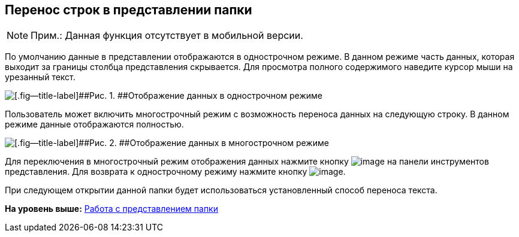 
== Перенос строк в представлении папки

[NOTE]
====
[.note__title]#Прим.:# Данная функция отсутствует в мобильной версии.
====

По умолчанию данные в представлении отображаются в однострочном режиме. В данном режиме часть данных, которая выходит за границы столбца представления скрывается. Для просмотра полного содержимого наведите курсор мыши на урезанный текст.

image::viewarea_docsvision_folder_dots.png[[.fig--title-label]##Рис. 1. ##Отображение данных в однострочном режиме]

Пользователь может включить многострочный режим с возможность переноса данных на следующую строку. В данном режиме данные отображаются полностью.

image::viewarea_size.png[[.fig--title-label]##Рис. 2. ##Отображение данных в многострочном режиме]

Для переключения в многострочный режим отображения данных нажмите кнопку image:buttons/butt_grid_two_lines.png[image] на панели инструментов представления. Для возврата к однострочному режиму нажмите кнопку image:buttons/butt_grid_one_line.png[image].

При следующем открытии данной папки будет использоваться установленный способ переноса текста.

*На уровень выше:* xref:../topics/ViewConfig.html[Работа с представлением папки]
